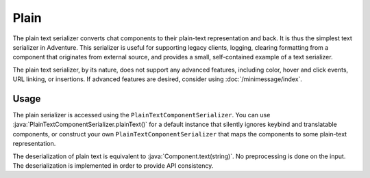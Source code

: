 =====
Plain
=====

The plain text serializer converts chat components to their plain-text representation
and back. It is thus the simplest text serializer in Adventure. This serializer is
useful for supporting legacy clients, logging, clearing formatting from a component that
originates from external source, and provides a small, self-contained example of a
text serializer.

The plain text serializer, by its nature, does not support any advanced features, including
color, hover and click events, URL linking, or insertions. If advanced features are desired,
consider using :doc:`/minimessage/index`.

.. kyori-dep:: adventure-text-serializer-plain api

Usage
-----

The plain serializer is accessed using the ``PlainTextComponentSerializer``. You can
use :java:`PlainTextComponentSerializer.plainText()` for a default instance that silently ignores
keybind and translatable components, or construct your own ``PlainTextComponentSerializer``
that maps the components to some plain-text representation.

The deserialization of plain text is equivalent to :java:`Component.text(string)`. No
preprocessing is done on the input. The deserialization is implemented in order to provide
API consistency.
